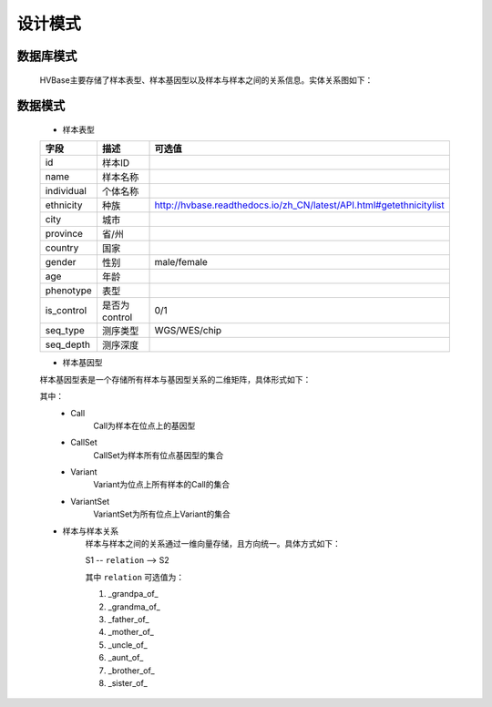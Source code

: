 设计模式
===============
    

数据库模式
----------------
    HVBase主要存储了样本表型、样本基因型以及样本与样本之间的关系信息。实体关系图如下：
    
    .. image:: https://github.com/PaddyXiao/HVBase/blob/master/docs/build/html/_static/HVBase.schema.zh_CN.png?raw=true
    
    

数据模式
-------------
    * 样本表型
    
    ===========  ==============  ====================================================================
    字段          描述             可选值
    ===========  ==============  ====================================================================
    id            样本ID          
    name          样本名称       
    individual    个体名称              
    ethnicity     种族            http://hvbase.readthedocs.io/zh_CN/latest/API.html#getethnicitylist
    city          城市
    province      省/州
    country       国家
    gender        性别            male/female
    age           年龄
    phenotype     表型
    is_control    是否为control   0/1
    seq_type      测序类型         WGS/WES/chip
    seq_depth     测序深度
    ===========  ==============  ====================================================================
        
    * 样本基因型
    
    样本基因型表是一个存储所有样本与基因型关系的二维矩阵，具体形式如下：

    .. image:: https://github.com/PaddyXiao/HVBase/blob/master/docs/build/html/_static/variant_object.png?raw=true
        
    其中：
        - Call
            Call为样本在位点上的基因型
        - CallSet
            CallSet为样本所有位点基因型的集合
        - Variant
            Variant为位点上所有样本的Call的集合
        - VariantSet
            VariantSet为所有位点上Variant的集合
    
    * 样本与样本关系
        样本与样本之间的关系通过一维向量存储，且方向统一。具体方式如下：

        S1 -- ``relation`` --> S2

        其中 ``relation`` 可选值为：

        #. _grandpa_of_
        #. _grandma_of_
        #. _father_of_
        #. _mother_of_
        #. _uncle_of_
        #. _aunt_of_
        #. _brother_of_
        #. _sister_of_

